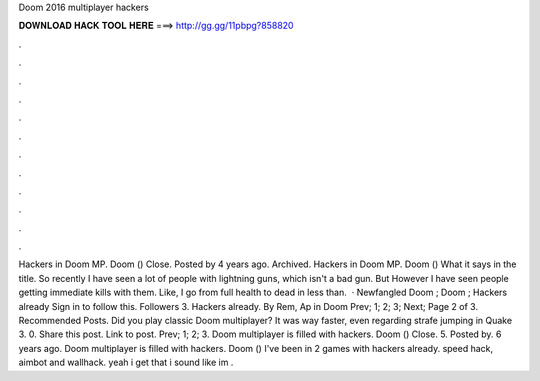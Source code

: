 Doom 2016 multiplayer hackers

𝐃𝐎𝐖𝐍𝐋𝐎𝐀𝐃 𝐇𝐀𝐂𝐊 𝐓𝐎𝐎𝐋 𝐇𝐄𝐑𝐄 ===> http://gg.gg/11pbpg?858820

.

.

.

.

.

.

.

.

.

.

.

.

Hackers in Doom MP. Doom () Close. Posted by 4 years ago. Archived. Hackers in Doom MP. Doom () What it says in the title. So recently I have seen a lot of people with lightning guns, which isn't a bad gun. But However I have seen people getting immediate kills with them. Like, I go from full health to dead in less than.  · Newfangled Doom ; Doom ; Hackers already Sign in to follow this. Followers 3. Hackers already. By Rem, Ap in Doom Prev; 1; 2; 3; Next; Page 2 of 3. Recommended Posts. Did you play classic Doom multiplayer? It was way faster, even regarding strafe jumping in Quake 3. 0. Share this post. Link to post. Prev; 1; 2; 3. Doom multiplayer is filled with hackers. Doom () Close. 5. Posted by. 6 years ago. Doom multiplayer is filled with hackers. Doom () I've been in 2 games with hackers already. speed hack, aimbot and wallhack. yeah i get that i sound like im .